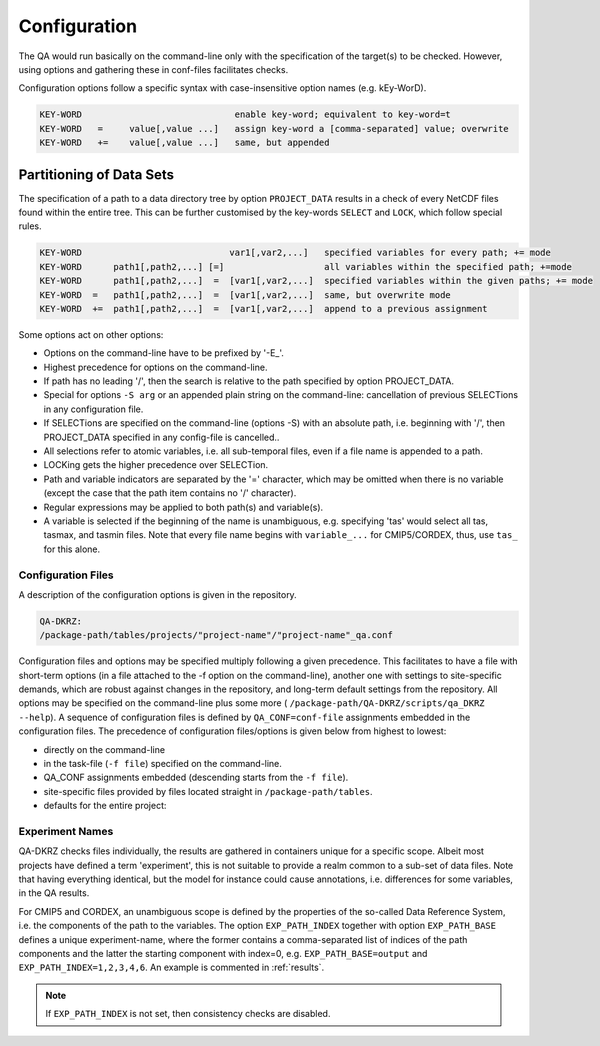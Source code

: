 .. _configuration:

===============
 Configuration
===============

The QA would run basically on the command-line only with the specification of
the target(s) to be checked. However, using options and gathering these
in conf-files facilitates checks.

Configuration options follow a specific syntax with case-insensitive
option names (e.g. kEy-WorD).

.. code-block:: bash

  KEY-WORD                             enable key-word; equivalent to key-word=t
  KEY-WORD   =     value[,value ...]   assign key-word a [comma-separated] value; overwrite
  KEY-WORD   +=    value[,value ...]   same, but appended


Partitioning of Data Sets
-------------------------

The specification of a path to a data directory tree by option ``PROJECT_DATA``
results in a check of every NetCDF files found within the entire tree.
This can be further customised by the key-words ``SELECT`` and ``LOCK``,
which follow special rules.

.. code-block:: bash

  KEY-WORD                            var1[,var2,...]   specified variables for every path; += mode
  KEY-WORD      path1[,path2,...] [=]                   all variables within the specified path; +=mode
  KEY-WORD      path1[,path2,...]  =  [var1[,var2,...]  specified variables within the given paths; += mode
  KEY-WORD  =   path1[,path2,...]  =  [var1[,var2,...]  same, but overwrite mode
  KEY-WORD  +=  path1[,path2,...]  =  [var1[,var2,...]  append to a previous assignment


Some options act on other options:

- Options on the command-line have to be prefixed by '-E\_'.

- Highest precedence for options on the command-line.

- If path has no leading '/', then the search is relative to the path specified
  by option PROJECT_DATA.

- Special for options ``-S arg`` or an appended plain string on the command-line:
  cancellation of previous SELECTions in any configuration file.

- If SELECTions are specified on the command-line (options -S) with an absolute
  path, i.e. beginning with '/', then PROJECT_DATA specified in any
  config-file is cancelled..

- All selections refer to atomic variables, i.e. all
  sub-temporal files, even if a file name is appended to a path.

- LOCKing gets the higher precedence over SELECTion.

- Path and variable indicators are separated by the '=' character, which may be
  omitted when there is no variable (except the case that the path item
  contains no '/' character).

- Regular expressions may be applied to both path(s) and variable(s).

- A variable is selected if the beginning of the name is unambiguous,
  e.g. specifying 'tas' would select all tas, tasmax, and tasmin files.
  Note that every file name begins with ``variable_...`` for CMIP5/CORDEX, thus,
  use ``tas_`` for this alone.


Configuration Files
===================

A description of the configuration options is given in the repository.

.. code-block:: bash

    QA-DKRZ:
    /package-path/tables/projects/"project-name"/"project-name"_qa.conf

Configuration files and options may be specified multiply following a given
precedence. This facilitates to have a file with short-term options (in a
file attached to the -f option on the command-line), another one with settings
to site-specific demands, which are robust against changes in the repository,
and long-term default settings from the repository. All options may be specified
on the command-line plus some more (
``/package-path/QA-DKRZ/scripts/qa_DKRZ --help``).
A sequence of configuration files is defined by ``QA_CONF=conf-file``
assignments embedded in the configuration files.
The precedence of configuration files/options is given below from highest to
lowest:

-  directly on the command-line
-  in the task-file (``-f file``) specified on the command-line.
-  QA_CONF assignments embedded (descending starts from the ``-f file``).
-  site-specific files provided by files located straight in
   ``/package-path/tables``.
-  defaults for the entire project:


Experiment Names
================

QA-DKRZ checks files individually, the results are gathered in containers
unique for a specific scope. Albeit most projects have defined a term
'experiment', this is not suitable to provide a realm common to a sub-set
of data files. Note that having everything identical, but the model for instance
could cause annotations, i.e. differences for some variables,
in the QA results.

For CMIP5 and CORDEX, an unambiguous scope is defined by the properties of
the so-called Data Reference System, i.e. the components of the path to
the variables. The option ``EXP_PATH_INDEX`` together with option
``EXP_PATH_BASE``
defines a unique experiment-name, where the former contains a comma-separated list
of indices of the path components and the latter the starting component with
index=0, e.g. ``EXP_PATH_BASE=output`` and ``EXP_PATH_INDEX=1,2,3,4,6``.
An example is commented in :ref:`results`.

.. note:: If ``EXP_PATH_INDEX`` is not set, then consistency checks are disabled.


